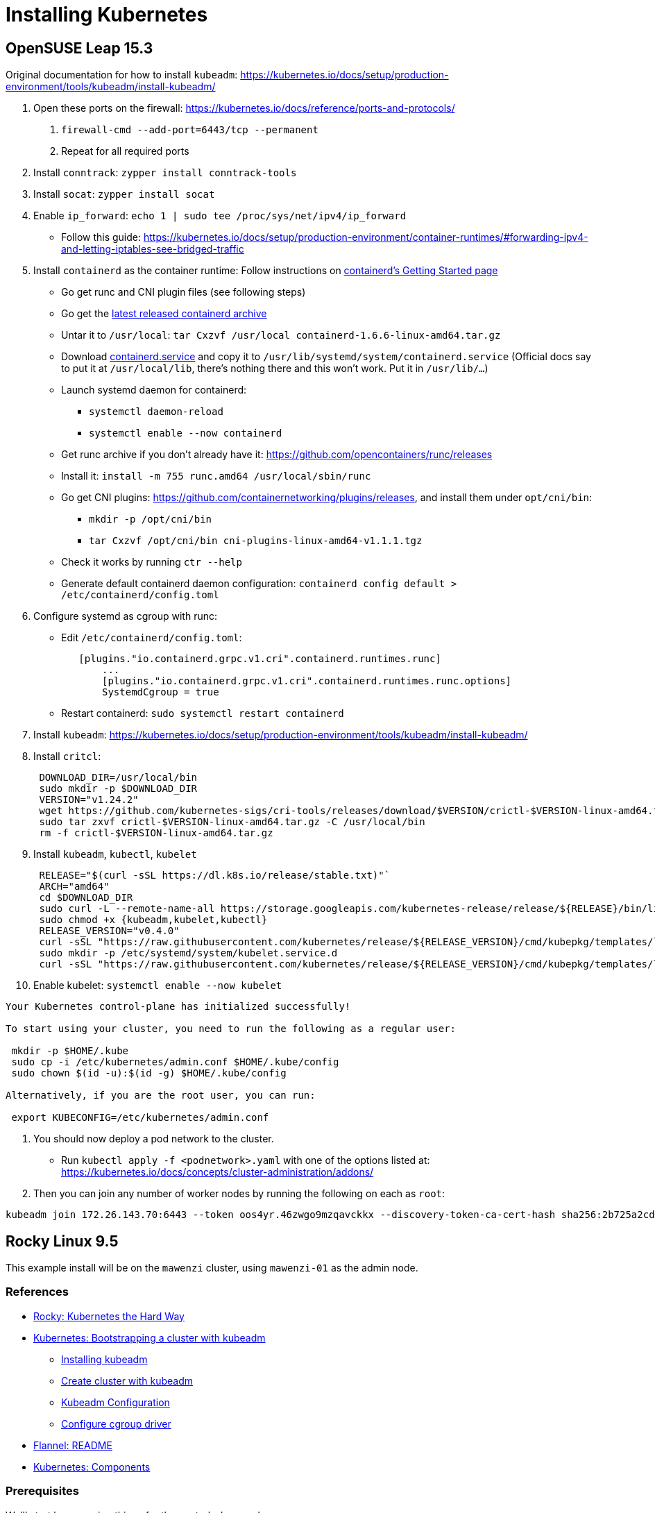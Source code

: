 = Installing Kubernetes

== OpenSUSE Leap 15.3

Original documentation for how to install `kubeadm`: https://kubernetes.io/docs/setup/production-environment/tools/kubeadm/install-kubeadm/

. Open these ports on the firewall: https://kubernetes.io/docs/reference/ports-and-protocols/
a. `firewall-cmd --add-port=6443/tcp --permanent`
b. Repeat for all required ports
. Install `conntrack`: `zypper install conntrack-tools`
. Install `socat`: `zypper install socat`
. Enable `ip_forward`: `echo 1 | sudo tee /proc/sys/net/ipv4/ip_forward`
 ** Follow this guide: https://kubernetes.io/docs/setup/production-environment/container-runtimes/#forwarding-ipv4-and-letting-iptables-see-bridged-traffic
. Install `containerd` as the container runtime: Follow instructions on https://github.com/containerd/containerd/blob/main/docs/getting-started.md[containerd's Getting Started page]
 ** Go get runc and CNI plugin files (see following steps)
 ** Go get the https://github.com/containerd/containerd/releases[latest released containerd archive]
 ** Untar it to `/usr/local`: `tar Cxzvf /usr/local containerd-1.6.6-linux-amd64.tar.gz`
 ** Download https://github.com/containerd/containerd/blob/main/containerd.service[containerd.service] and copy it to `/usr/lib/systemd/system/containerd.service` (Official docs say to put it at `/usr/local/lib`, there's nothing there and this won't work. Put it in `/usr/lib/…`)
 ** Launch systemd daemon for containerd:
  *** `systemctl daemon-reload`
  *** `systemctl enable --now containerd`
 ** Get runc archive if you don't already have it: https://github.com/opencontainers/runc/releases
 ** Install it: `install -m 755 runc.amd64 /usr/local/sbin/runc`
 ** Go get CNI plugins: https://github.com/containernetworking/plugins/releases, and install them under `opt/cni/bin`:
  *** `mkdir -p /opt/cni/bin`
  *** `tar Cxzvf /opt/cni/bin cni-plugins-linux-amd64-v1.1.1.tgz`
 ** Check it works by running `ctr --help`
 ** Generate default containerd daemon configuration: `containerd config default > /etc/containerd/config.toml`
. Configure systemd as cgroup with runc:
 ** Edit `/etc/containerd/config.toml`:
+
----
   [plugins."io.containerd.grpc.v1.cri".containerd.runtimes.runc]
       ...
       [plugins."io.containerd.grpc.v1.cri".containerd.runtimes.runc.options]
       SystemdCgroup = true
----

 ** Restart containerd: `sudo systemctl restart containerd`
. Install `kubeadm`: https://kubernetes.io/docs/setup/production-environment/tools/kubeadm/install-kubeadm/
. Install `critcl`:
+
[,bash]
----
 DOWNLOAD_DIR=/usr/local/bin
 sudo mkdir -p $DOWNLOAD_DIR
 VERSION="v1.24.2"
 wget https://github.com/kubernetes-sigs/cri-tools/releases/download/$VERSION/crictl-$VERSION-linux-amd64.tar.gz
 sudo tar zxvf crictl-$VERSION-linux-amd64.tar.gz -C /usr/local/bin
 rm -f crictl-$VERSION-linux-amd64.tar.gz
----

. Install `kubeadm`, `kubectl`, `kubelet`
+
[,bash]
----
 RELEASE="$(curl -sSL https://dl.k8s.io/release/stable.txt)"`
 ARCH="amd64"
 cd $DOWNLOAD_DIR
 sudo curl -L --remote-name-all https://storage.googleapis.com/kubernetes-release/release/${RELEASE}/bin/linux/${ARCH}/{kubeadm,kubelet,kubectl}
 sudo chmod +x {kubeadm,kubelet,kubectl}
 RELEASE_VERSION="v0.4.0"
 curl -sSL "https://raw.githubusercontent.com/kubernetes/release/${RELEASE_VERSION}/cmd/kubepkg/templates/latest/deb/kubelet/lib/systemd/system/kubelet.service" | sed "s:/usr/bin:${DOWNLOAD_DIR}:g" | sudo tee /etc/systemd/system/kubelet.service
 sudo mkdir -p /etc/systemd/system/kubelet.service.d
 curl -sSL "https://raw.githubusercontent.com/kubernetes/release/${RELEASE_VERSION}/cmd/kubepkg/templates/latest/deb/kubeadm/10-kubeadm.conf" | sed "s:/usr/bin:${DOWNLOAD_DIR}:g" | sudo tee /etc/systemd/system/kubelet.service.d/10-kubeadm.conf
----

. Enable kubelet: `systemctl enable --now kubelet`

[,bash]
----
Your Kubernetes control-plane has initialized successfully!

To start using your cluster, you need to run the following as a regular user:

 mkdir -p $HOME/.kube
 sudo cp -i /etc/kubernetes/admin.conf $HOME/.kube/config
 sudo chown $(id -u):$(id -g) $HOME/.kube/config

Alternatively, if you are the root user, you can run:

 export KUBECONFIG=/etc/kubernetes/admin.conf
----

. You should now deploy a pod network to the cluster.
 ** Run `kubectl apply -f <podnetwork>.yaml` with one of the options listed at: https://kubernetes.io/docs/concepts/cluster-administration/addons/
. Then you can join any number of worker nodes by running the following on each as `root`:

[,bash]
----
kubeadm join 172.26.143.70:6443 --token oos4yr.46zwgo9mzqavckkx --discovery-token-ca-cert-hash sha256:2b725a2cda814b07ee07c9d704de5a5cc2451c746eeb5b32277ebe661b9a36e4
----

== Rocky Linux 9.5

This example install will be on the `mawenzi` cluster, using `mawenzi-01` as the admin node.

=== References

* https://docs.rockylinux.org/labs/kubernetes-the-hard-way/lab0-README/[Rocky: Kubernetes the Hard Way]
* https://kubernetes.io/docs/setup/production-environment/tools/kubeadm/[Kubernetes: Bootstrapping a cluster with kubeadm]
** https://kubernetes.io/docs/setup/production-environment/tools/kubeadm/install-kubeadm/[Installing kubeadm]
** https://kubernetes.io/docs/setup/production-environment/tools/kubeadm/create-cluster-kubeadm/[Create cluster with kubeadm]
** https://kubernetes.io/docs/reference/config-api/kubeadm-config.v1beta4/[Kubeadm Configuration]
** https://kubernetes.io/docs/tasks/administer-cluster/kubeadm/configure-cgroup-driver/[Configure cgroup driver]
* https://github.com/flannel-io/flannel[Flannel: README]
* https://kubernetes.io/docs/concepts/overview/components/[Kubernetes: Components]

=== Prerequisites

We'll start by preparing things for the control-plane node.

We'll need to decide on a private CIDR subnet to use for the pods in our cluster, and
another to use for the services in our cluster.

The default pod subnet that the https://github.com/flannel-io/flannel[Flannel CNI] uses
is *10.244.0.0/16*.

The default service subnet that Kubernetes uses is *10.96.0.0/12*.
We'll be using these for our examples going forward.

*Proxies*:

Set up DNF HPE proxy so we can download things with DNF from the internet.

[,bash]
----
cat >> /etc/dnf/dnf.conf << EOF
[main]
gpgcheck=0
installonly_limit=3
clean_requirements_on_remove=True
best=True
skip_if_unavailable=False
proxy=http://proxy.houston.hpecorp.net:8080
EOF
----

Set up HTTP HPE proxy so we can download things with `wget`, etc, from the internet.
We'll need to disable this later on when setting up kubernetes; otherwise internal
requests will try to use the proxy and will fail. `kubeadm` will also try to download
things from the internet, so having the correct proxy environment set is critical.
We'll need to make sure we _don't_ use a proxy for our pod subnet, our lab network subnet,
or the service API subnet for kubernetes, so add those to the `no_proxy` section.

[,bash]
----
cat >> /etc/environment << EOF
http_proxy="http://proxy.houston.hpecorp.net:8080/"
https_proxy="http://proxy.houston.hpecorp.net:8080/"
ftp_proxy="http://proxy.houston.hpecorp.net:8080/"
no_proxy="localhost,127.0.0.1,hpc.amslabs.hpecorp.net,10.214.128.0/21,10.96.0.0/12,10.244.0.0/16"
EOF
----

*Install utilities*:

Upgrade as many packages, and the kernel with DNF as we can before we get started:

[,bash]
----
dnf -y upgrade
----

Download basic CLI utilities

[,bash]
----
dnf -y install wget curl vim openssl git tar conntrack-tools socat
----

=== Enable IPv4 forwarding

[,bash]
----
modprobe bridge
modprobe br_netfilter
echo "net.bridge.bridge-nf-call-iptables = 1" >> /etc/sysctl.conf
sysctl -p /etc/sysctl.conf
echo 1 | sudo tee /proc/sys/net/ipv4/ip_forward
----

=== Disable firewalld

[,bash]
----
systemctl stop firewalld
systemctl disable firewalld
----

Note: I don't recommend doing this in a production cluster. This is only to simplify things for this dev cluster.

=== Disable swap

[,bash]
----
# This only disables swap for the current session.
swapoff -a

# This will find any lines in /etc/fstab with 'swap' and comment them out
sed -i.bak '/ swap / s/^\(.*\)$/#\1/g' /etc/fstab
----

=== Disable SELinux

[,bash]
----
setenforce 0
sed -i 's/^SELINUX=enforcing$/SELINUX=disabled/' /etc/selinux/config
----

Note: I don't recommend doing this in a production cluster. This is only to simplify things for this dev cluster.

=== Install containerd, CNI plugin, and runc

https://github.com/containerd/containerd/blob/main/docs/getting-started.md

This step will also install `runc.amd64` and CNI plugins.

.download.sh
[,bash]
----
#!/bin/bash

# https://kubernetes.io/releases/
# KUBERNETES_VERSION="v1.33.0"

# https://github.com/opencontainers/runc/releases
RUNC_VERSION="v1.3.0"

# https://github.com/kubernetes-sigs/cri-tools/releases
CRI_TOOLS_VERSION="v1.33.0"

# https://github.com/containernetworking/plugins/releases
CNI_PLUGINS_VERSION="v1.7.1"

# https://github.com/containerd/containerd/releases
CONTAINERD_VERSION="2.1.4"

# https://github.com/etcd-io/etcd/releases/
# ETCD_VERSION="v3.6.4"

download_urls=(
	# https://dl.k8s.io/$KUBERNETES_VERSION/bin/linux/amd64/kubectl
	# https://dl.k8s.io/$KUBERNETES_VERSION/bin/linux/amd64/kube-apiserver
	# https://dl.k8s.io/$KUBERNETES_VERSION/bin/linux/amd64/kube-controller-manager
	# https://dl.k8s.io/$KUBERNETES_VERSION/bin/linux/amd64/kube-scheduler
	# https://dl.k8s.io/$KUBERNETES_VERSION/bin/linux/amd64/kube-proxy
	# https://dl.k8s.io/$KUBERNETES_VERSION/bin/linux/amd64/kubelet
	https://github.com/kubernetes-sigs/cri-tools/releases/download/$CRI_TOOLS_VERSION/crictl-$CRI_TOOLS_VERSION-linux-amd64.tar.gz
	https://github.com/opencontainers/runc/releases/download/$RUNC_VERSION/runc.amd64
	https://github.com/containernetworking/plugins/releases/download/$CNI_PLUGINS_VERSION/cni-plugins-linux-amd64-$CNI_PLUGINS_VERSION.tgz
	https://github.com/containerd/containerd/releases/download/v$CONTAINERD_VERSION/containerd-$CONTAINERD_VERSION-linux-amd64.tar.gz
	# https://github.com/etcd-io/etcd/releases/download/$ETCD_VERSION/etcd-$ETCD_VERSION-linux-amd64.tar.gz
)

for download_url in "${download_urls[@]}"; do
	wget -q --show-progress  --https-only --timestamping "$download_url"
done
----

Extract containerd tarball to `/usr/local`:

[,bash]
----
tar Cxzvf /usr/local containerd-*-linux-amd64.tar.gz
----

We'll be running containerd with systemd. This unit file can be found here, and
the below example uses modifications to the environment variables for the service
to use the HPE proxy. This will allow the containerd runtime to pull images from
outside the lab.

Generate a default containerd configuration file:

[,bash]
----
mkdir /etc/containerd
containerd config default > /etc/containerd/config.toml
----

Edit this file and add systemd as the cgroup driver for containerd.
https://kubernetes.io/docs/setup/production-environment/container-runtimes/#containerd-systemd

[,plaintext]
----
[plugins.'io.containerd.cri.v1.runtime'.containerd.runtimes.runc]
  ...
  [plugins.'io.containerd.cri.v1.runtime'.containerd.runtimes.runc.options]
    SystemdCgroup = true
----

Install `runc.amd64`. This should have been downloaded from the `download.sh` script before, but if not,
you can get it from https://github.com/opencontainers/runc/releases.

[,bash]
----
install -m 755 runc.amd64 /usr/local/sbin/runc
----

Install CNI plugins. This should have been downloaded from the `download.sh` script before, but if not,
you can get it from https://github.com/containernetworking/plugins/releases.

[,bash]
----
mkdir -p /opt/cni/bin
tar Cxzvf /opt/cni/bin cni-plugins-linux-amd64-v*.tgz
----

./usr/lib/systemd/system/containerd.service
[,plaintext]
----
[Unit]
Description=containerd container runtime
Documentation=https://containerd.io
After=network.target dbus.service

[Service]
Environment="HTTP_PROXY=http://proxy.houston.hpecorp.net:8080/"
Environment="HTTPS_PROXY=http://proxy.houston.hpecorp.net:8080/"
Environment="FTP_PROXY=http://proxy.houston.hpecorp.net:8080/"
Environment="NO_PROXY=localhost,127.0.0.1,.us.cray.com,.hpe.com,hpc.amslabs.hpecorp.net,10.214.128.0/21,10.96.0.0/12,10.244.0.0/16"
ExecStartPre=-/sbin/modprobe overlay
ExecStart=/usr/local/bin/containerd

Type=notify
Delegate=yes
KillMode=process
Restart=always
RestartSec=5

# Having non-zero Limit*s causes performance problems due to accounting overhead
# in the kernel. We recommend using cgroups to do container-local accounting.
LimitNPROC=infinity
LimitCORE=infinity

# Comment TasksMax if your systemd version does not supports it.
# Only systemd 226 and above support this version.
TasksMax=infinity
OOMScoreAdjust=-999

[Install]
WantedBy=multi-user.target
----

With this in place, enable and load containerd with systemd:

[,bash]
----
systemctl daemon-reload
systemctl enable --now containerd
----

Check the status. It should look like this:

[,console]
----
[root@mawenzi-01 downloads]# systemctl status containerd
● containerd.service - containerd container runtime
     Loaded: loaded (/usr/lib/systemd/system/containerd.service; enabled; preset: disabled)
     Active: active (running) since Tue 2025-08-26 10:31:12 MDT; 3s ago
       Docs: https://containerd.io
    Process: 117075 ExecStartPre=/sbin/modprobe overlay (code=exited, status=0/SUCCESS)
   Main PID: 117077 (containerd)
      Tasks: 17
     Memory: 36.2M
        CPU: 194ms
     CGroup: /system.slice/containerd.service
             └─117077 /usr/local/bin/containerd

Aug 26 10:31:12 mawenzi-01 containerd[117077]: time="2025-08-26T10:31:12.426293642-06:00" level=info msg=serving... address=/run/containerd/containerd.sock.ttrpc
Aug 26 10:31:12 mawenzi-01 containerd[117077]: time="2025-08-26T10:31:12.426334788-06:00" level=info msg="Start cni network conf syncer for default"
Aug 26 10:31:12 mawenzi-01 containerd[117077]: time="2025-08-26T10:31:12.426447839-06:00" level=info msg=serving... address=/run/containerd/containerd.sock
Aug 26 10:31:12 mawenzi-01 containerd[117077]: time="2025-08-26T10:31:12.426473006-06:00" level=info msg="Start streaming server"
Aug 26 10:31:12 mawenzi-01 containerd[117077]: time="2025-08-26T10:31:12.426507981-06:00" level=info msg="Registered namespace \"k8s.io\" with NRI"
Aug 26 10:31:12 mawenzi-01 containerd[117077]: time="2025-08-26T10:31:12.426545321-06:00" level=info msg="runtime interface starting up..."
Aug 26 10:31:12 mawenzi-01 containerd[117077]: time="2025-08-26T10:31:12.426564517-06:00" level=info msg="starting plugins..."
Aug 26 10:31:12 mawenzi-01 containerd[117077]: time="2025-08-26T10:31:12.426601917-06:00" level=info msg="Synchronizing NRI (plugin) with current runtime state"
Aug 26 10:31:12 mawenzi-01 containerd[117077]: time="2025-08-26T10:31:12.427695697-06:00" level=info msg="containerd successfully booted in 0.121902s"
Aug 26 10:31:12 mawenzi-01 systemd[1]: Started containerd container runtime.
----

=== Install Kubernetes packages

This gets us `kubeadm`, `kubectl`, and `kubelet`.

[,bash]
----
cat <<EOF | sudo tee /etc/yum.repos.d/kubernetes.repo
[kubernetes]
name=Kubernetes
baseurl=https://pkgs.k8s.io/core:/stable:/v1.33/rpm/
enabled=1
gpgcheck=1
gpgkey=https://pkgs.k8s.io/core:/stable:/v1.33/rpm/repodata/repomd.xml.key
exclude=kubelet kubeadm kubectl cri-tools kubernetes-cni
EOF

dnf install -y kubelet kubeadm kubectl --disableexcludes=kubernetes
----

=== Enable kubelet systemd service

Enable the kubelet service.

[,bash]
----
systemctl enable --now kubelet
----

Note: If you check the status of the kubelet service (`systemctl status kubelet`), you'll see that it's
exiting with code `FAILURE`. This is normal. It's restarting every few seconds, while we wait for `kubeadm`
to tell it what to do.


=== Using kubeadm to init cluster

https://kubernetes.io/docs/setup/production-environment/tools/kubeadm/create-cluster-kubeadm/

On the control-plane node, initialize the cluster with the following args:

* `--node-name`: this will ensure that our control-plane's hostname will have an entry in the certificates that get generated.
* `--pod-network-cidr`: this must match the Pod subnet we'll use with the Flannel CNI. This is Flannel's default.

[,bash]
----
kubeadm init --pod-network-cidr 10.244.0.0/16 --node-name mawenzi-01
----

.Example
[,console]
----
[root@mawenzi-01 ~]# https_proxy=http://proxy.houston.hpecorp.net:8080 no_proxy="localhost,127.0.0.1,hpc.amslabs.hpecorp.net,10.214.128.0/21,10.96.0.0/12,10.244.0.0/16" kubeadm init --pod-network-cidr 10.244.0.0/16 --node-name mawenzi-01
I0827 16:25:40.233312   14045 version.go:261] remote version is much newer: v1.34.0; falling back to: stable-1.33
[init] Using Kubernetes version: v1.33.4
[preflight] Running pre-flight checks
[preflight] Pulling images required for setting up a Kubernetes cluster
[preflight] This might take a minute or two, depending on the speed of your internet connection
[preflight] You can also perform this action beforehand using 'kubeadm config images pull'
[certs] Using certificateDir folder "/etc/kubernetes/pki"
[certs] Generating "ca" certificate and key
[certs] Generating "apiserver" certificate and key
[certs] apiserver serving cert is signed for DNS names [kubernetes kubernetes.default kubernetes.default.svc kubernetes.default.svc.cluster.local mawenzi-01] and IPs [10.96.0.1 10.214.134.147]
[certs] Generating "apiserver-kubelet-client" certificate and key
[certs] Generating "front-proxy-ca" certificate and key
[certs] Generating "front-proxy-client" certificate and key
[certs] Generating "etcd/ca" certificate and key
[certs] Generating "etcd/server" certificate and key
[certs] etcd/server serving cert is signed for DNS names [localhost mawenzi-01] and IPs [10.214.134.147 127.0.0.1 ::1]
[certs] Generating "etcd/peer" certificate and key
[certs] etcd/peer serving cert is signed for DNS names [localhost mawenzi-01] and IPs [10.214.134.147 127.0.0.1 ::1]
[certs] Generating "etcd/healthcheck-client" certificate and key
[certs] Generating "apiserver-etcd-client" certificate and key
[certs] Generating "sa" key and public key
[kubeconfig] Using kubeconfig folder "/etc/kubernetes"
[kubeconfig] Writing "admin.conf" kubeconfig file
[kubeconfig] Writing "super-admin.conf" kubeconfig file
[kubeconfig] Writing "kubelet.conf" kubeconfig file
[kubeconfig] Writing "controller-manager.conf" kubeconfig file
[kubeconfig] Writing "scheduler.conf" kubeconfig file
[etcd] Creating static Pod manifest for local etcd in "/etc/kubernetes/manifests"
[control-plane] Using manifest folder "/etc/kubernetes/manifests"
[control-plane] Creating static Pod manifest for "kube-apiserver"
[control-plane] Creating static Pod manifest for "kube-controller-manager"
[control-plane] Creating static Pod manifest for "kube-scheduler"
[kubelet-start] Writing kubelet environment file with flags to file "/var/lib/kubelet/kubeadm-flags.env"
[kubelet-start] Writing kubelet configuration to file "/var/lib/kubelet/config.yaml"
[kubelet-start] Starting the kubelet
[wait-control-plane] Waiting for the kubelet to boot up the control plane as static Pods from directory "/etc/kubernetes/manifests"
[kubelet-check] Waiting for a healthy kubelet at http://127.0.0.1:10248/healthz. This can take up to 4m0s
[kubelet-check] The kubelet is healthy after 1.501224529s
[control-plane-check] Waiting for healthy control plane components. This can take up to 4m0s
[control-plane-check] Checking kube-apiserver at https://10.214.134.147:6443/livez
[control-plane-check] Checking kube-controller-manager at https://127.0.0.1:10257/healthz
[control-plane-check] Checking kube-scheduler at https://127.0.0.1:10259/livez
[control-plane-check] kube-scheduler is healthy after 2.718165783s
[control-plane-check] kube-controller-manager is healthy after 4.187683893s
[control-plane-check] kube-apiserver is healthy after 4.501363588s
[upload-config] Storing the configuration used in ConfigMap "kubeadm-config" in the "kube-system" Namespace
[kubelet] Creating a ConfigMap "kubelet-config" in namespace kube-system with the configuration for the kubelets in the cluster
[upload-certs] Skipping phase. Please see --upload-certs
[mark-control-plane] Marking the node mawenzi-01 as control-plane by adding the labels: [node-role.kubernetes.io/control-plane node.kubernetes.io/exclude-from-external-load-balancers]
[mark-control-plane] Marking the node mawenzi-01 as control-plane by adding the taints [node-role.kubernetes.io/control-plane:NoSchedule]
[bootstrap-token] Using token: ano6ya.1nfsxs6sv96a2mvv
[bootstrap-token] Configuring bootstrap tokens, cluster-info ConfigMap, RBAC Roles
[bootstrap-token] Configured RBAC rules to allow Node Bootstrap tokens to get nodes
[bootstrap-token] Configured RBAC rules to allow Node Bootstrap tokens to post CSRs in order for nodes to get long term certificate credentials
[bootstrap-token] Configured RBAC rules to allow the csrapprover controller automatically approve CSRs from a Node Bootstrap Token
[bootstrap-token] Configured RBAC rules to allow certificate rotation for all node client certificates in the cluster
[bootstrap-token] Creating the "cluster-info" ConfigMap in the "kube-public" namespace
[kubelet-finalize] Updating "/etc/kubernetes/kubelet.conf" to point to a rotatable kubelet client certificate and key
[addons] Applied essential addon: CoreDNS
[addons] Applied essential addon: kube-proxy

Your Kubernetes control-plane has initialized successfully!

To start using your cluster, you need to run the following as a regular user:

  mkdir -p $HOME/.kube
  sudo cp -i /etc/kubernetes/admin.conf $HOME/.kube/config
  sudo chown $(id -u):$(id -g) $HOME/.kube/config

Alternatively, if you are the root user, you can run:

  export KUBECONFIG=/etc/kubernetes/admin.conf

You should now deploy a pod network to the cluster.
Run "kubectl apply -f [podnetwork].yaml" with one of the options listed at:
  https://kubernetes.io/docs/concepts/cluster-administration/addons/

Then you can join any number of worker nodes by running the following on each as root:

kubeadm join 10.214.134.147:6443 --token ano6ya.1nfsxs6....a2mvv \
	--discovery-token-ca-cert-hash sha256:66077c37436bc739bdd55238bda....31e57fbd42c64f482d0ca9e86a62f1ab
----

Save the output, particularly the `kubeadm join` command, to a text file. We'll use it later.

Next, run:

[,bash]
----
mkdir -p $HOME/.kube
cp -i /etc/kubernetes/admin.conf $HOME/.kube/config
chown $(id -u):$(id -g) $HOME/.kube/config
export KUBECONFIG=/etc/kubernetes/admin.conf
----

And add this to your `~/.bashrc` or `~/.zshrc` file: `export KUBECONFIG=/etc/kubernetes/admin.conf`

You should now be able to see that `systemctl status kubelet` is reporting Active/Running and should be
relatively healthy.

=== Installing Flannel CNI

We'll now need to install a CNI so we have the host-to-pod networking layer available. The CNI
is what's responsible for configuring network interfaces for Linux containers, assigning IPs
to pods, etc.

Without this, pods have no way of communicating with each other, and this is a critical step in
getting a cluster running.

We'll be using https://github.com/flannel-io/flannel[Flannel CNI] for this. Since we used the default Pod CIDR for
Flannel in our `kubeadm init` command, we can just use the default set of Flannel CRDs:

[,bash]
----
kubectl apply -f https://github.com/flannel-io/flannel/releases/latest/download/kube-flannel.yml
----

.Example:
[,console]
----
serviceaccount/flannel created
clusterrole.rbac.authorization.k8s.io/flannel created
clusterrolebinding.rbac.authorization.k8s.io/flannel created
configmap/kube-flannel-cfg created
daemonset.apps/kube-flannel-ds created
----

This creates a Flannel `ServiceAccount`, RBAC CRDs, `ConfigMap`, and a `DaemonSet`.
The `DaemonSet` will run a Flannel pod on every node in the cluster, which will be
responsible for managing that node's networking.

Check the nodes and pods for the cluster now:

[,console]
----
[root@mawenzi-01 ~]# kubectl get nodes
NAME         STATUS   ROLES           AGE     VERSION
mawenzi-01   Ready    control-plane   5h13m   v1.33.4

[root@mawenzi-01 ~]# kubectl get pods -A
NAMESPACE      NAME                                 READY   STATUS    RESTARTS   AGE
kube-flannel   kube-flannel-ds-4482d                1/1     Running   0          5h11m
kube-system    coredns-674b8bbfcf-hlgg8             1/1     Running   0          5h11m
kube-system    coredns-674b8bbfcf-nk92m             1/1     Running   0          5h11m
kube-system    etcd-mawenzi-01                      1/1     Running   6          5h11m
kube-system    kube-apiserver-mawenzi-01            1/1     Running   1          5h11m
kube-system    kube-controller-manager-mawenzi-01   1/1     Running   1          5h11m
kube-system    kube-proxy-7mb9w                     1/1     Running   0          5h11m
kube-system    kube-scheduler-mawenzi-01            1/1     Running   1          5h11m
----

Nodes are now ready to join the cluster!

At this point, I'd recommend setting up password-less SSH to the nodes in your cluster to make your life easier,
before moving on to setting up those nodes.

=== Set up worker nodes SSH access

With a blank install, you won't have any SSH keys generated:

[,console]
----
[root@mawenzi-01 kubernetes]# ls -la ~/.ssh
total 16
drwx------. 2 root root   71 Aug 22 11:57 .
dr-xr-x---. 5 root root 4096 Aug 22 11:53 ..
-rw-------. 1 root root  195 Aug 22 10:02 authorized_keys
-rw-------. 1 root root  828 Aug 22 11:57 known_hosts
-rw-r--r--. 1 root root   92 Aug 22 11:57 known_hosts.old
----

Use `ssh-keygen` to generate a public/private key pair.

[,console]
----
[root@mawenzi-01 kubernetes]# ssh-keygen
Generating public/private rsa key pair.
Enter file in which to save the key (/root/.ssh/id_rsa):
Enter passphrase (empty for no passphrase):
Enter same passphrase again:
Your identification has been saved in /root/.ssh/id_rsa
Your public key has been saved in /root/.ssh/id_rsa.pub
The key fingerprint is:
SHA256:QxH4vc8bmPmzyAKa+HPk0nUsnRPdXIf51fBJx98zO0c root@mawenzi-01
The key's randomart image is:
+---[RSA 3072]----+
|       .o.    .*o|
|      .  .    +.O|
|       ... . o +*|
|       .. o . ooE|
|        So +   .+|
|      o o.B+   o.|
|   . * o o++.   o|
|  . = + .. o+.   |
|   ..+   .o ++   |
+----[SHA256]-----+
----

Copy the public key to each node in your cluster.

[,bash]
-----
ssh-copy-id root@${IP}
-----

=== Joining Nodes to the Cluster

Every node in the cluster will have to have the same steps done to:

* Set proxies; dnf configuration
* Install basic dependencies
* Disable swap
* Disable firewalls and SELinux, open ports
* Enable port forwarding, bridge networks, etc
* Install containerd, runc, CNI plugins
** Configure containerd to use systemd as cgroup manager
** Run containerd with systemd, using appropriate service file
* Install kubelet, kubectl, and kubeadm
** Run kubelet with systemd

You'll follow all the same steps from xref:_prerequisites[Prerequisites] up until
xref:_using_kubeadm_to_init_cluster[Using kubeadm to init cluster] to prepare a worker node.

Taking the output from the original `kubeadm init` command, which you should have saved to a file,
run the `kubeadm join` command with the token.

.Example
[,console]
----
[root@mawenzi-02 ~]# kubeadm join 10.214.134.147:6443 --token ano6ya.1nfs......6a2mvv \
        --discovery-token-ca-cert-hash sha256:66077c37436bc739bdd55238.....e8e31e57fbd42c64f482d0ca9e86a62f1ab
[preflight] Running pre-flight checks
[preflight] Reading configuration from the "kubeadm-config" ConfigMap in namespace "kube-system"...
[preflight] Use 'kubeadm init phase upload-config --config your-config-file' to re-upload it.
[kubelet-start] Writing kubelet configuration to file "/var/lib/kubelet/config.yaml"
[kubelet-start] Writing kubelet environment file with flags to file "/var/lib/kubelet/kubeadm-flags.env"
[kubelet-start] Starting the kubelet
[kubelet-check] Waiting for a healthy kubelet at http://127.0.0.1:10248/healthz. This can take up to 4m0s
[kubelet-check] The kubelet is healthy after 501.800726ms
[kubelet-start] Waiting for the kubelet to perform the TLS Bootstrap

This node has joined the cluster:
* Certificate signing request was sent to apiserver and a response was received.
* The Kubelet was informed of the new secure connection details.

Run 'kubectl get nodes' on the control-plane to see this node join the cluster.
----

On the control-plane node, run `kubectl get nodes`:

[,console]
----
[root@mawenzi-01 ~]# kubectl get nodes
NAME         STATUS   ROLES           AGE     VERSION
mawenzi-01   Ready    control-plane   5h24m   v1.33.4
mawenzi-02   Ready    <none>          29m     v1.33.4
----

We've got a new node in our cluster!
You should also see an instance of `kube-proxy`, and `kube-flannel` running on the node:

[,console]
----
[root@mawenzi-01 ~]# kubectl get pods -A -o wide | grep mawenzi-02
kube-flannel   kube-flannel-ds-cdw8t                1/1     Running   0          30m     10.214.130.159   mawenzi-02   <none>           <none>
kube-system    kube-proxy-826t2                     1/1     Running   0          30m     10.214.130.159   mawenzi-02   <none>           <none>
----

Now, rinse and repeat for the rest of the nodes:

...

[,console]
----
[root@mawenzi-01 ~]# kubectl get nodes
NAME         STATUS   ROLES           AGE     VERSION
mawenzi-01   Ready    control-plane   5h31m   v1.33.4
mawenzi-02   Ready    <none>          35m     v1.33.4
mawenzi-03   Ready    <none>          21s     v1.33.4
----

